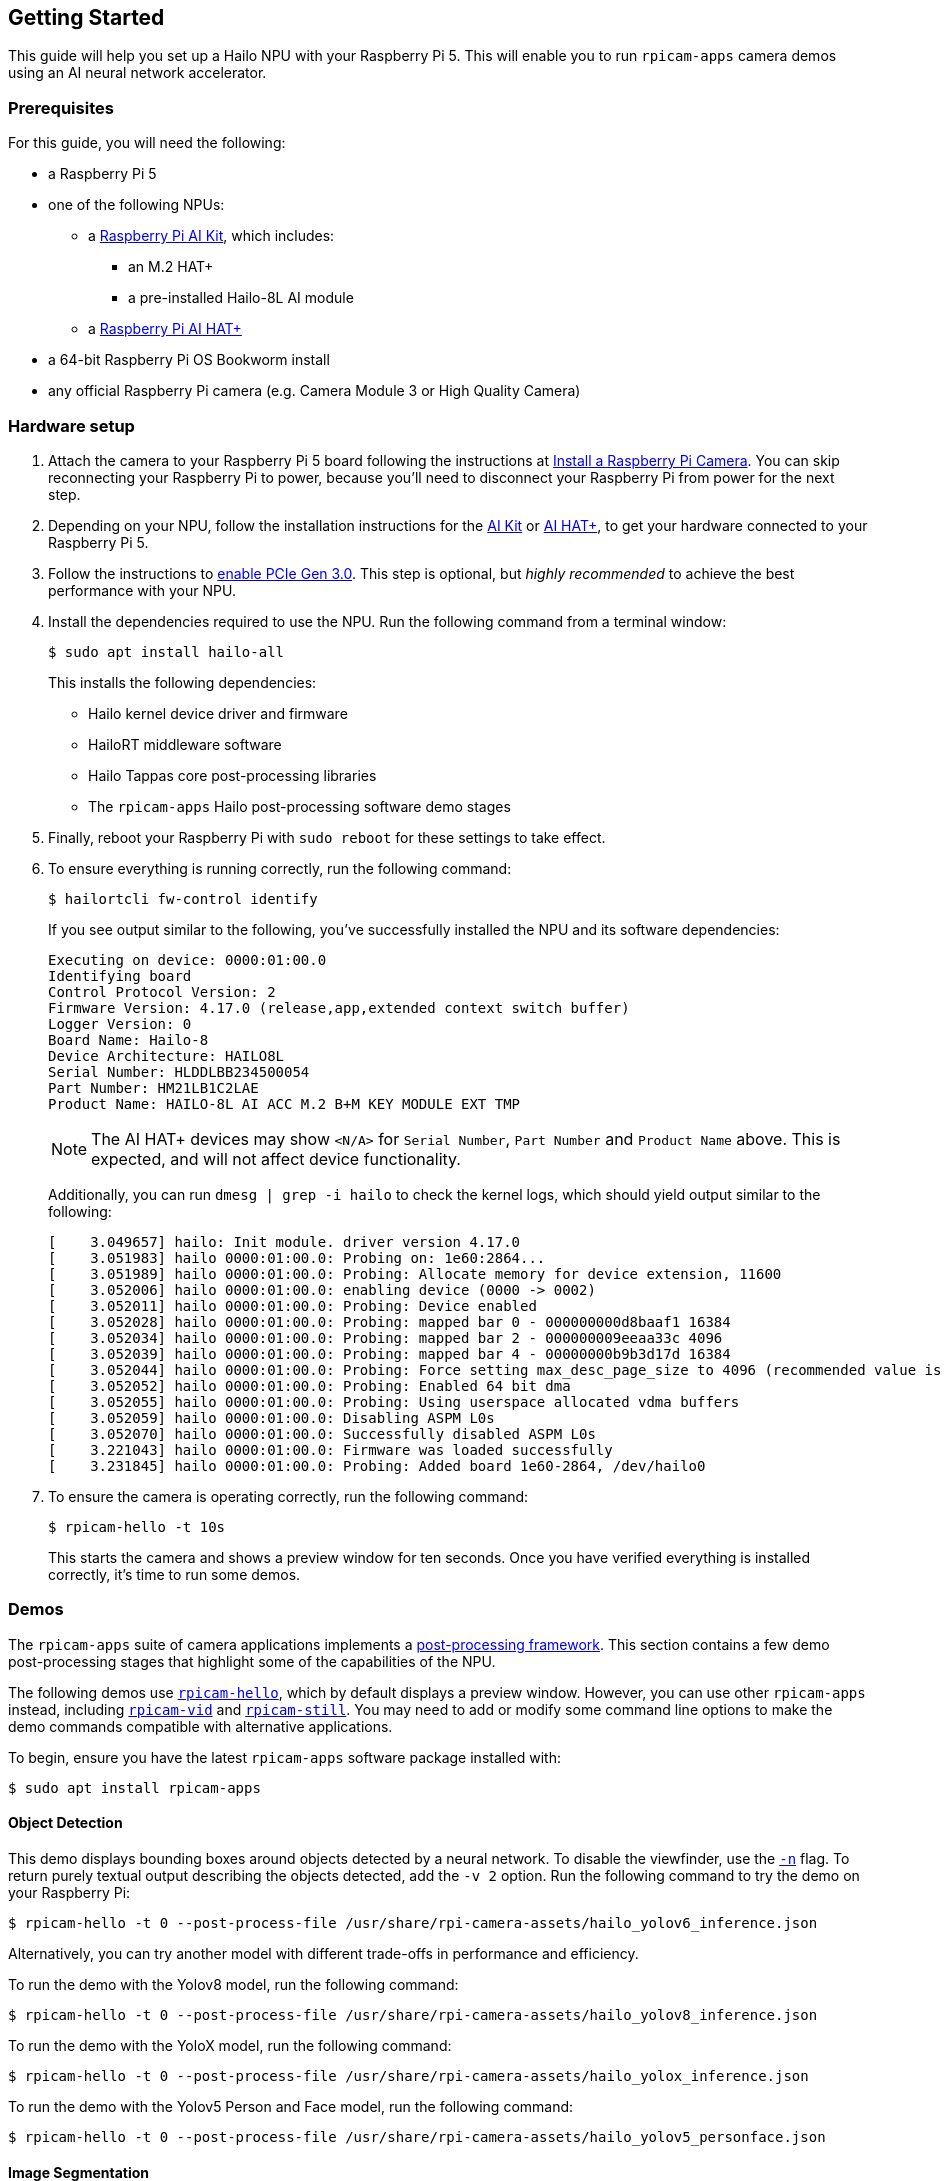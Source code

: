 == Getting Started

This guide will help you set up a Hailo NPU with your Raspberry Pi 5. This will enable you to run `rpicam-apps` camera demos using an AI neural network accelerator.

=== Prerequisites

For this guide, you will need the following:

* a Raspberry Pi 5
* one of the following NPUs:
** a xref:../accessories/ai-kit.adoc[Raspberry Pi AI Kit], which includes:
*** an M.2 HAT+
*** a pre-installed Hailo-8L AI module
** a xref:../accessories/ai-hat-plus.adoc[Raspberry Pi AI HAT+]
* a 64-bit Raspberry Pi OS Bookworm install
* any official Raspberry Pi camera (e.g. Camera Module 3 or High Quality Camera)

=== Hardware setup

. Attach the camera to your Raspberry Pi 5 board following the instructions at xref:../accessories/camera.adoc#install-a-raspberry-pi-camera[Install a Raspberry Pi Camera]. You can skip reconnecting your Raspberry Pi to power, because you'll need to disconnect your Raspberry Pi from power for the next step.

. Depending on your NPU, follow the installation instructions for the xref:../accessories/ai-kit.adoc#ai-kit-installation[AI Kit] or xref:../accessories/ai-hat-plus.adoc#ai-hat-plus-installation[AI HAT+], to get your hardware connected to your Raspberry Pi 5.

. Follow the instructions to xref:raspberry-pi.adoc#pcie-gen-3-0[enable PCIe Gen 3.0]. This step is optional, but _highly recommended_ to achieve the best performance with your NPU.

. Install the dependencies required to use the NPU. Run the following command from a terminal window:
+
[source,console]
----
$ sudo apt install hailo-all
----
+
This installs the following dependencies:
+
* Hailo kernel device driver and firmware
* HailoRT middleware software
* Hailo Tappas core post-processing libraries
* The `rpicam-apps` Hailo post-processing software demo stages

. Finally, reboot your Raspberry Pi with `sudo reboot` for these settings to take effect.

. To ensure everything is running correctly, run the following command:
+
[source,console]
----
$ hailortcli fw-control identify
----
+
If you see output similar to the following, you've successfully installed the NPU and its software dependencies:
+
----
Executing on device: 0000:01:00.0
Identifying board
Control Protocol Version: 2
Firmware Version: 4.17.0 (release,app,extended context switch buffer)
Logger Version: 0
Board Name: Hailo-8
Device Architecture: HAILO8L
Serial Number: HLDDLBB234500054
Part Number: HM21LB1C2LAE
Product Name: HAILO-8L AI ACC M.2 B+M KEY MODULE EXT TMP
----
NOTE: The AI HAT+ devices may show `<N/A>` for `Serial Number`, `Part Number` and `Product Name` above. This is expected, and will not affect device functionality.
+
Additionally, you can run `dmesg | grep -i hailo` to check the kernel logs, which should yield output similar to the following:
+
----
[    3.049657] hailo: Init module. driver version 4.17.0
[    3.051983] hailo 0000:01:00.0: Probing on: 1e60:2864...
[    3.051989] hailo 0000:01:00.0: Probing: Allocate memory for device extension, 11600
[    3.052006] hailo 0000:01:00.0: enabling device (0000 -> 0002)
[    3.052011] hailo 0000:01:00.0: Probing: Device enabled
[    3.052028] hailo 0000:01:00.0: Probing: mapped bar 0 - 000000000d8baaf1 16384
[    3.052034] hailo 0000:01:00.0: Probing: mapped bar 2 - 000000009eeaa33c 4096
[    3.052039] hailo 0000:01:00.0: Probing: mapped bar 4 - 00000000b9b3d17d 16384
[    3.052044] hailo 0000:01:00.0: Probing: Force setting max_desc_page_size to 4096 (recommended value is 16384)
[    3.052052] hailo 0000:01:00.0: Probing: Enabled 64 bit dma
[    3.052055] hailo 0000:01:00.0: Probing: Using userspace allocated vdma buffers
[    3.052059] hailo 0000:01:00.0: Disabling ASPM L0s
[    3.052070] hailo 0000:01:00.0: Successfully disabled ASPM L0s
[    3.221043] hailo 0000:01:00.0: Firmware was loaded successfully
[    3.231845] hailo 0000:01:00.0: Probing: Added board 1e60-2864, /dev/hailo0
----

. To ensure the camera is operating correctly, run the following command:
+
[source,console]
----
$ rpicam-hello -t 10s
----
+
This starts the camera and shows a preview window for ten seconds. Once you have verified everything is installed correctly, it's time to run some demos.

=== Demos

The `rpicam-apps` suite of camera applications implements a xref:camera_software.adoc#post-processing-with-rpicam-apps[post-processing framework]. This section contains a few demo post-processing stages that highlight some of the capabilities of the NPU.

The following demos use xref:camera_software.adoc#rpicam-hello[`rpicam-hello`], which by default displays a preview window. However, you can use other `rpicam-apps` instead, including xref:camera_software.adoc#rpicam-vid[`rpicam-vid`] and xref:camera_software.adoc#rpicam-still[`rpicam-still`]. You may need to add or modify some command line options to make the demo commands compatible with alternative applications.

To begin, ensure you have the latest `rpicam-apps` software package installed with:

[source,console]
----
$ sudo apt install rpicam-apps
----

==== Object Detection

This demo displays bounding boxes around objects detected by a neural network. To disable the viewfinder, use the xref:camera_software.adoc#nopreview[`-n`] flag. To return purely textual output describing the objects detected, add the `-v 2` option. Run the following command to try the demo on your Raspberry Pi:

[source,console]
----
$ rpicam-hello -t 0 --post-process-file /usr/share/rpi-camera-assets/hailo_yolov6_inference.json
----

Alternatively, you can try another model with different trade-offs in performance and efficiency.

To run the demo with the Yolov8 model, run the following command:

[source,console]
----
$ rpicam-hello -t 0 --post-process-file /usr/share/rpi-camera-assets/hailo_yolov8_inference.json
----

To run the demo with the YoloX model, run the following command:

[source,console]
----
$ rpicam-hello -t 0 --post-process-file /usr/share/rpi-camera-assets/hailo_yolox_inference.json
----

To run the demo with the Yolov5 Person and Face model, run the following command:

[source,console]
----
$ rpicam-hello -t 0 --post-process-file /usr/share/rpi-camera-assets/hailo_yolov5_personface.json
----

==== Image Segmentation

This demo performs object detection and segments the object by drawing a colour mask on the viewfinder image. Run the following command to try the demo on your Raspberry Pi:

[source,console]
----
$ rpicam-hello -t 0 --post-process-file /usr/share/rpi-camera-assets/hailo_yolov5_segmentation.json --framerate 20
----

==== Pose Estimation

This demo performs 17-point human pose estimation, drawing lines connecting the detected points. Run the following command to try the demo on your Raspberry Pi:

[source,console]
----
$ rpicam-hello -t 0 --post-process-file /usr/share/rpi-camera-assets/hailo_yolov8_pose.json
----

=== Further Resources

Hailo has also created a set of demos that you can run on a Raspberry Pi 5, available in the https://github.com/hailo-ai/hailo-rpi5-examples[hailo-ai/hailo-rpi5-examples GitHub repository].

You can find Hailo's extensive model zoo, which contains a large number of neural networks, in the https://github.com/hailo-ai/hailo_model_zoo/tree/master/docs/public_models/HAILO8L[hailo-ai/hailo_model_zoo GitHub repository].

Check out the https://community.hailo.ai/[Hailo community forums and developer zone] for further discussions on the Hailo hardware and tooling.
